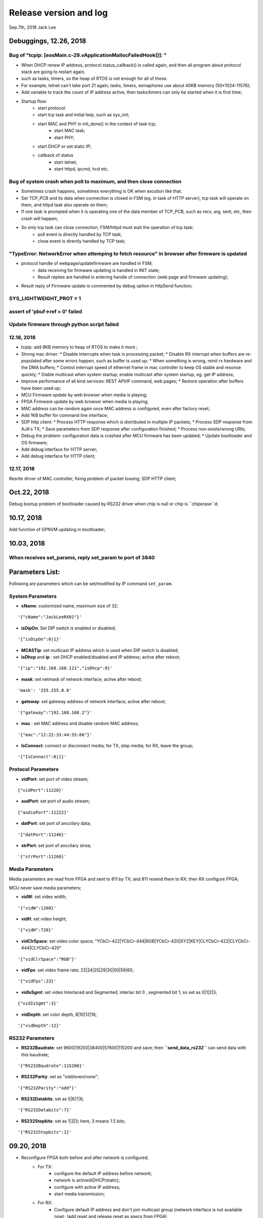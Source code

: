 
Release version and log
##################################
Sep.7th, 2018	Jack Lee


Debuggings, 12.26, 2018
===========================

Bug of "tcpip: [eosMain.c-29.vApplicationMallocFailedHook()]: "
------------------------------------------------------------------
* When DHCP renew IP address, protocol status_callback() is called again, and then all program about protocol stack are going to restart again,
* such as tasks, timers, so the heap of RTOS is not enough for all of these.

* For example, telnet can't take port 21 again; tasks, timers, semaphores use about 40KB memory (50*1024-11576);

* Add variable to track the count of IP address active, then tasks/timers can only be started when it is first time;

* Startup flow:
   * start protocol:
   * start tcp task and initial lwip, such as sys_init;
   * start MAC and PHY in init_done() in the context of task tcp;
      * start MAC task;
      * start PHY;
   * start DHCP or set static IP;
   
   * callback of status
      * start telnet;
      * start httpd, ipcmd, hcd etc,
          


Bug of system crash when poll to maximum, and then close connection
---------------------------------------------------------------------
* Sometimes crash happens, sometimes everything is OK when excution like that.

* Set TCP_PCB and its data when connection is closed in FSM (eg. in task of HTTP server), tcp task will operate on them, and httpd task also operate on them;

* If one task is prompted when it is operating one of the data member of TCP_PCB, such as recv, arg, sent, etc, then crash will happen;

* So only tcp task can close connection, FSM/httpd must wait the operation of tcp task:
   * poll event is directly handled by TCP task;
   * close event is directly handled by TCP task;


"TypeError: NetworkError when attemping to fetch resource" in browser after firmware is updated
-----------------------------------------------------------------------------------------------------
* protocol handle of webpage/updatefirmware are handled in FSM;
   * data receiving for firmware updating is handled in INIT state;
   * Result replies are handled in entering handle of connection (web page and firmware updating);
* Result reply of Firmware update is commented by debug option in httpSend function;


SYS_LIGHTWEIGHT_PROT = 1
-----------------------------

assert of 'pbuf->ref > 0' failed
---------------------------------------


Update firmware through python script failed
-----------------------------------------------


12.18, 2018
----------------
* tcpip: add 8KB memory to heap of RTOS to make it more ;
* Strong mac driver:
  * Disable Interrupts when task is processing packet;
  * Disable RX interrupt when buffers are re-populated after some errors happen, such as buffer is used up;
  * When something is wrong, reinit rx hardware and the DMA buffers;
  * Control interrupt speed of ethernet frame in mac controller to keep OS stable and resonse quickly;
  * Diable multicast when system startup; enable multicast after system startup, eg. get IP address;
* Improve performance of all kind services: REST API/IP command, web pages;
  * Restore operation after buffers have been used up;
* MCU Firmware update by web browser when media is playing;
* FPGA Firmware update by web browser when media is playing;
* MAC address can be random again once MAC address is configured, even after factory reset;
* Add 1KB buffer for command line interface;
* SDP http client:
  * Process HTTP response which is distributed in multiple IP packets;
  * Process SDP response from AJA's TX;
  * Save parameters from SDP response after configuration finished;
  * Process non-exists/wrong URIs;
* Debug the problem: configuration data is crashed after MCU firmware has been updated;
  * Update bootloader and OS firmware;
* Add debug interface for HTTP server; 
* Add debug interface for HTTP client; 




12.17, 2018
----------------
Resrite driver of MAC controller, fixing problem of packet lossing;
SDP HTTP client;

Oct.22, 2018
====================
Debug bootup problem of bootloader caused by RS232 driver when chip is null or chip is ``chiperase``d;


10.17, 2018
====================
Add function of GPNVM updating in bootloader;

10.03, 2018
====================

When receives set_params, reply set_param to port of 3840
----------------------------------------------------------

Parameters List:
=======================
Following are parameters which can be set/modified by IP command ``set_param``.

System Parameters
---------------------
* **cName**: customized name, maximum size of 32;

::

    '{"cName":"JackLeeRX01"}'

* **isDipOn**: Set DIP switch is enabled or disabled;

::

  '{"isDipOn":0|1}'

* **MCASTip**: set multicast IP address which is used when DIP switch is disabled;


* **isDhcp** and **ip** : set DHCP enabled/disabled and IP address; active after reboot;

::

  '{"ip":"192.168.168.121","isDhcp":0}'


* **mask**: set netmask of network interface; active after reboot;

::

  'mask': '255.255.0.0'

* **gateway**: set gateway address of network interface; active after reboot;

::

	'{"gateway":"192.168.168.2"}'


* **mac** : set MAC address and disable random MAC address;

::

	'{"mac":"12:22:33:44:55:66"}'

  
* **IsConnect**: connect or disconnect media; for TX, stop media; for RX, leave the group;

::

	'{"IsConnect":0|1}'


Protocol Parameters
-----------------------

* **vidPort**: set port of video stream;

::

	{"vidPort":11220}'


* **audPort**: set port of audio stream;

::

	{"audioPort":11222}'


* **datPort**: set port of anccilary data;

::

	'{"datPort":11240}'


* **strPort**: set port of anccilary strea;

::

	'{"strPort":11260}'


Media Parameters
-----------------------
Media parameters are read from FPGA and sent to 811 by TX; and 811 resend them to RX; then RX configure FPGA;

MCU never save media parameters;

* **vidW**: set video width;

::

	'{"vidW":1260}'


* **vidH**: set video height;

::

	'{"vidH":720}'


* **vidClrSpace**: set video color space; "YCbCr-422|YCbCr-444|RGB|YCbCr-420|XYZ|KEY|CLYCbCr-422|CLYCbCr-444|CLYCbCr-420"

::

	'{"vidClrSpace":"RGB"}' 


* **vidFps**: set video frame rate; 23|24|25|29|30|50|59|60;

::

	'{"vidFps":23}' 


* **vidIsSgmt**: set video Interlaced and Segmented, interlac bit 0 , segmented bit 1; so set as 0|1|2|3;

::

	{"vidIsSgmt":3}'


* **vidDepth**: set color depth, 8|10|12|16;

::

	'{"vidDepth":12}'



RS232 Parameters 
------------------------

* **RS232Baudrate**: set 9600|19200|38400|57600|115200 and save; then **``send_data_rs232``** can send data with this baudrate;

::

	'{"RS232Baudrate":115200}'
	
* **RS232Parity**: set as "odd/even/none";

::

  '{"RS232Parity":"odd"}'

* **RS232Databits**: set as 5|6|7|8;

::

  '{"RS232Databits":7}'

* **RS232Stopbits**: set as 1|2|3; here, 3 means 1.5 bits;

::

  '{"RS232Stopbits":1}'



09.20, 2018
====================
* Reconfigure FPGA both before and after network is configured;
   * For TX: 
      * configure the default IP address before network; 
      * network is actived(DHCP/static); 
      * configure with active IP address;
      * start media transmission;
   * For RX: 
      * Configure default IP address and don't join multicast group (network interface is not available now); (add reset and release reset as specs from FPGA)
      * network is active(DHCP/static); 
      * configure with active IP address and join group;
      * No start register is usable in RX;
* Add RS232 task to monitor RS232 and read back;
* Add delay when bootloader loading OS to test;
* Debugging the problem when 2 RXes are used in same LAN;
* Debugging the problem when command 'net 1' is used;
* Debugging the problem of receiving too much packets in MCU when bootup, make it more stronger;


09.13, 2018
====================
* Debuggin the problem of memory leakage in case of re-send IP 'set_media' command in TX when no-reply from 811;
* Prioritise the response of IP commands:

  * Implement IP command in independent task;
  * Move the priority level of IP command Task to maximum;
* Debugging the start/stop of TX and RX:

  * Send 'set_param' with parameter of `{"IsConnect": 1}`;
  * For RX, leaving the IGMP group in switch/router;
  * For TX: 
  
     * configure register to disable media streams;
     * check register of SDI statuss;
     * Update new FPGA firmware to support enable/disable media transmission;
* Bootloader delay more 200 ms to load OS when firmware is updated;
     

09.07, 2018
===================
* DHCP+Random MAC:
   * Random MAC address use local and unicast address;
   * DHCP try 3 times with timeout of 8, 16, 32 seconds (total 56 seconds) to suit the requirement of random MAC;
   * Use static IP address after DHCP fails 3 times;
* Button blinking:
   * After pressing button for 6 seconds, Power LED will blink; releasing button, then factory configuration is active;
   * Support hardware timer in ISR;
* Boot flow of network protocol and FPGA
   * FPGA firmware is loaded first;
   * Start network interface;
   * Start DHCP client to get address or use static IP address;
   * After IP and NIC is up, start network protocol;
   * After network protocol is up, configure FPGA and IGMP group address(RX);
* TX send new media parameters to 811 directory:
   * Default configuration of 811 is: 192.168.168.50:50;
   * 811 notes TX its address and port in boardcast 'get_param' command;
   * TX send new parameters with unicast 'set_param' command when SDI connect or disconnect;
   * 811 should reply this 'set_param' command just like what TX does when it receive command from 811;
   * If no reply from 811, TX will keep to send it until 811 reply or new parameters are found;
* Default network setup is DHCP in factory configuration;
* Add reset logic for FPGA in RX when new IP/MAC/ports are configured;
* Optimize some message output from UART console;
* Modify bootloader to be more compatible with futural update of OS;
